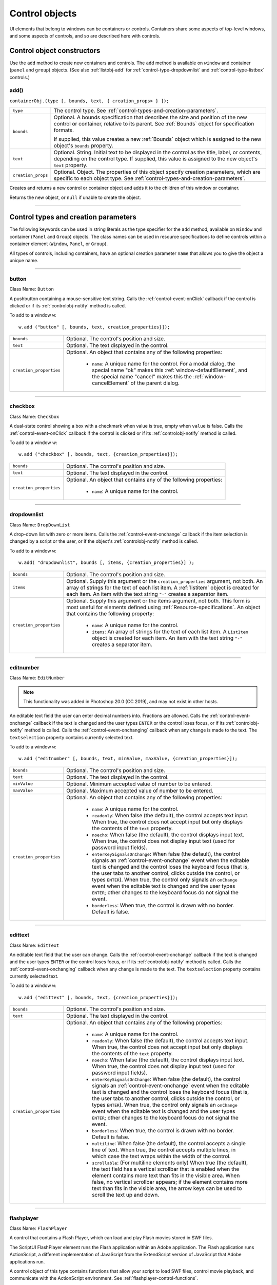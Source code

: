 .. _control-objects:

Control objects
===============
UI elements that belong to windows can be containers or controls. Containers
share some aspects of top-level windows, and some aspects of controls, and so
are described here with controls.

.. _control-object-constructors:

Control object constructors
---------------------------
Use the ``add`` method to create new containers and controls. The ``add`` method
is available on ``window`` and container (``panel`` and ``group``) objects.
(See also :ref:`listobj-add` for :ref:`control-type-dropdownlist` and :ref:`control-type-listbox` controls.)

add()
*****
``containerObj.(type [, bounds, text, { creation_props> } ]);``

==================  ============================================================================
``type``            The control type. See :ref:`control-types-and-creation-parameters`.
``bounds``          Optional. A bounds specification that describes the size and
                    position of the new control or container, relative to its parent.
                    See :ref:`Bounds` object for specification formats.

                    If supplied, this value creates a new :ref:`Bounds` object which is assigned
                    to the new object's ``bounds`` property.
``text``            Optional. String. Initial text to be displayed in the control as the
                    title, label, or contents, depending on the control type. If supplied, this
                    value is assigned to the new object's ``text`` property.
``creation_props``  Optional. Object. The properties of this object specify
                    creation parameters, which are specific to each object type. See
                    :ref:`control-types-and-creation-parameters`.
==================  ============================================================================

Creates and returns a new control or container object and adds it to the
children of this window or container.

Returns the new object, or ``null`` if unable to create the object.

--------------------------------------------------------------------------------

.. _control-types-and-creation-parameters:

Control types and creation parameters
-------------------------------------
The following keywords can be used in string literals as the type specifier for
the ``add`` method, available on
``Window`` and container (``Panel`` and ``Group``) objects. The class names can
be used in resource specifications to define controls within a container element
(``Window``, ``Panel``, or ``Group``).

All types of controls, including containers, have an optional creation parameter ``name``
that allows you to give the object a unique name.

--------------------------------------------------------------------------------

.. _control-type-button:

button
******
Class Name: ``Button``

A pushbutton containing a mouse-sensitive text string. Calls the
:ref:`control-event-onClick` callback if the control is clicked or if its
:ref:`controlobj-notify` method is called.

To add to a window ``w``::

  w.add ("button" [, bounds, text, creation_properties}]);

=======================  ======================================================================================
``bounds``               Optional. The control's position and size.
``text``                 Optional. The text displayed in the control.
``creation_properties``  Optional. An object that contains any of the following properties:

                           - ``name``: A unique name for the control. For a modal dialog, the
                             special name "ok" makes this :ref:`window-defaultElement`, and the
                             special name "cancel" makes this the :ref:`window-cancelElement` of the
                             parent dialog.

=======================  ======================================================================================

--------------------------------------------------------------------------------

.. _control-type-checkbox:

checkbox
********
Class Name: ``Checkbox``

A dual-state control showing a box with a checkmark when value is
true, empty when ``value`` is false. Calls the :ref:`control-event-onClick` callback if the
control is clicked or if its :ref:`controlobj-notify` method is called.

To add to a window `w`::

  w.add ("checkbox" [, bounds, text, {creation_properties}]);

=======================  ======================================================================================
``bounds``               Optional. The control's position and size.
``text``                 Optional. The text displayed in the control.
``creation_properties``  Optional. An object that contains any of the following properties:

                           - ``name``: A unique name for the control.

=======================  ======================================================================================

--------------------------------------------------------------------------------

.. _control-type-dropdownlist:

dropdownlist
************
Class Name: ``DropDownList``

A drop-down list with zero or more items. Calls the :ref:`control-event-onchange`
callback if the item selection is changed by a script or the user, or if
the object's :ref:`controlobj-notify` method is called.

To add to a window ``w``::

  w.add( "dropdownlist", bounds [, items, {creation_properties}] );

=======================  ======================================================================================
``bounds``               Optional. The control's position and size.
``items``                Optional. Supply this argument or the
                         ``creation_properties`` argument, not both. An array of strings
                         for the text of each list item.
                         A :ref:`listitem` object is created for each item.
                         An item with the text string ``"-"`` creates a separator item.
``creation_properties``  Optional. Supply this argument or the items argument, not both. This form is most useful
                         for elements defined using :ref:`Resource-specifications`.
                         An object that contains the following property:

                           - ``name``: A unique name for the control.
                           - ``items``: An array of strings for the text of each list item. A
                             ``ListItem`` object is created for each item. An item with the
                             text string ``"-"`` creates a separator item.

=======================  ======================================================================================

--------------------------------------------------------------------------------

.. _control-type-editnumber:

editnumber
**********

Class Name: ``EditNumber``

.. note::
	This functionality was added in Photoshop 20.0 (CC 2019), and may not exist in other hosts.

An editable text field the user can enter decimal numbers into. Fractions are allowed.
Calls the :ref:`control-event-onchange` callback if the text is changed and the user types
``ENTER`` or the control loses focus, or if its :ref:`controlobj-notify` method is called.
Calls the :ref:`control-event-onchanging` callback when any change is made to the text.
The ``textselection`` property contains currently selected text.

To add to a window ``w``::

  w.add ("editnumber" [, bounds, text, minValue, maxValue, {creation_properties}]);

=======================  ======================================================================================
``bounds``               Optional. The control's position and size.
``text``                 Optional. The text displayed in the control.
``minValue``             Optional. Minimum accepted value of number to be entered.
``maxValue``             Optional. Maximum accepted value of number to be entered.
``creation_properties``  Optional. An object that contains any of the following properties:

                           - ``name``: A unique name for the control.
                           - ``readonly``: When false (the default), the control accepts text
                             input. When true, the control does not accept input but only
                             displays the contents of the ``text`` property.
                           - ``noecho``: When false (the default), the control displays input
                             text. When true, the control does not display input text
                             (used for password input fields).
                           - ``enterKeySignalsOnChange``: When false (the default), the
                             control signals an :ref:`control-event-onchange` event when the editable text is
                             changed and the control loses the keyboard focus (that is,
                             the user tabs to another control, clicks outside the control, or
                             types ``ENTER``). When true, the control only signals an
                             ``onChange`` event when the editable text is changed and the
                             user types ``ENTER``; other changes to the keyboard focus do
                             not signal the event.
                           - ``borderless``: When true, the control is drawn with no
                             border. Default is false.

=======================  ======================================================================================

--------------------------------------------------------------------------------

.. _control-type-edittext:

edittext
********
Class Name: ``EditText``

An editable text field that the user can change. Calls the :ref:`control-event-onchange`
callback if the text is changed and the user types ``ENTER`` or the control
loses focus, or if its :ref:`controlobj-notify` method is called. Calls the :ref:`control-event-onchanging`
callback when any change is made to the text. The ``textselection``
property contains currently selected text.

To add to a window ``w``::

  w.add ("edittext" [, bounds, text, {creation_properties}]);

=======================  ======================================================================================
``bounds``               Optional. The control's position and size.
``text``                 Optional. The text displayed in the control.
``creation_properties``  Optional. An object that contains any of the following properties:

                           - ``name``: A unique name for the control.
                           - ``readonly``: When false (the default), the control accepts text
                             input. When true, the control does not accept input but only
                             displays the contents of the ``text`` property.
                           - ``noecho``: When false (the default), the control displays input
                             text. When true, the control does not display input text
                             (used for password input fields).
                           - ``enterKeySignalsOnChange``: When false (the default), the
                             control signals an :ref:`control-event-onchange` event when the editable text is
                             changed and the control loses the keyboard focus (that is,
                             the user tabs to another control, clicks outside the control, or
                             types ``ENTER``). When true, the control only signals an
                             ``onChange`` event when the editable text is changed and the
                             user types ``ENTER``; other changes to the keyboard focus do
                             not signal the event.
                           - ``borderless``: When true, the control is drawn with no
                             border. Default is false.
                           - ``multiline``: When false (the default), the control accepts a
                             single line of text. When true, the control accepts multiple
                             lines, in which case the text wraps within the width of the
                             control.
                           - ``scrollable``: (For multiline elements only) When true (the
                             default), the text field has a vertical scrollbar that is enabled
                             when the element contains more text than fits in the visible
                             area. When false, no vertical scrollbar appears; if the element
                             contains more text than fits in the visible area, the arrow
                             keys can be used to scroll the text up and down.

=======================  ======================================================================================

--------------------------------------------------------------------------------

.. _control-type-flashplayer:

flashplayer
***********
Class Name: ``FlashPlayer``

A control that contains a Flash Player, which can load and play Flash
movies stored in SWF files.

The ScriptUI FlashPlayer element runs the Flash application within an
Adobe application. The Flash application runs ActionScript, a
different implementation of JavaScript from the ExtendScript
version of JavaScript that Adobe applications run.

A control object of this type contains functions that allow your script
to load SWF files, control movie playback, and communicate with the
ActionScript environment. See :ref:`flashplayer-control-functions`.

To add to a window ``w``::

  w.add ("flashplayer" [, bounds, movieToLoad, {creation_properties}]);

=======================  ======================================================================================
``bounds``               Optional. The control's position and size.
``moveToLoad``           Optional. A path or URL string or :ref:`File-object` for the SWF file to load into the player.
``creation_properties``  Optional. An object that contains any of the following properties:

                           - ``name``: A unique name for the control.

=======================  ======================================================================================

--------------------------------------------------------------------------------

.. _control-type-group:

group
*****
Class Name: ``Group``

A container for other controls. Containers have additional properties
that control the children; see :ref:`container-properties`.
Hiding a group hides all its children. Making it visible makes visible
those children that are not individually hidden.

To add to a window ``w``::

  w.add ("group" [, bounds, {creation_properties}]);

=======================  ==================================================================
``bounds``               Optional. The control's position and size.
``creation_properties``  Optional. An object that contains any of the following properties:

                           - ``name``: A unique name for the control.

=======================  ==================================================================

--------------------------------------------------------------------------------

.. _control-type-iconbutton:

iconbutton
**********
Class Name: ``IconButton``

A mouse-sensitive pushbutton containing an icon. Calls the :ref:`control-event-onClick`
callback if the control is clicked or if its :ref:`controlobj-notify` method is called.

To add to a window ``w``::

  w.add ("iconbutton" [, bounds, icon, {creation_properties}]);

=======================  ======================================================================================
``bounds``               Optional. The control's position and size.
``icon``                 Optional. The named resource for the icon or family of
                         icons displayed in the button control, or a pathname or :ref:`File-object`
                         for an image file. Images must be in PNG format.
``creation_properties``  Optional. An object that contains any of the following properties:

                           - ``name``: A unique name for the control.
                           - ``style``: A string for the visual style, one of:
                             - ``button``: Has a visible border with a raised or 3D appearance.
                             - ``toolbutton``: Has a flat appearance, appropriate for inclusion in a toolbar
                           - ``toggle``: For a button-style control, a value of true causes it
                             to get a button-pressed appearance the first time it is
                             clicked, and alternate with the unpressed appearance each
                             time it is clicked. The toggle state is reflected in the control's
                             ``value`` property.

=======================  ======================================================================================

--------------------------------------------------------------------------------

.. _control-type-image:

image
*****
Class Name: ``Image``

Displays an icon or image.

To add to a window ``w``::

  w.add ("image" [, bounds, icon, {creation_properties}]);

=======================  ======================================================================================
``bounds``               Optional. The control's position and size.
``icon``                 Optional. The named resource for the icon or family of
                         icons displayed in the button control, or a pathname or :ref:`File-object`
                         for an image file. Images must be in PNG format.
``creation_properties``  Optional. An object that contains the following properties:

                           - ``name``: A unique name for the control.

=======================  ======================================================================================

--------------------------------------------------------------------------------

.. _control-type-item:

item
****
Class Name: ``Array of ListItem``

The choice items in a list box or drop-down list. The objects are
created when items are specified on creation of the parent list
object, or afterward using the list control's :ref:`listobj-add` method.

Items in a drop-down list can be of type ``separator``, in which case
they cannot be selected, and are shown as a horizontal line.

Item objects have these properties which are not found in other
controls:

- :ref:`controlobj-checked`
- :ref:`controlobj-expanded`
- :ref:`controlobj-image`
- :ref:`controlobj-index`
- :ref:`controlobj-selected`

--------------------------------------------------------------------------------

.. _control-type-listbox:

listbox
*******
Class Name: ``ListBox``

A list box with zero or more items. Calls the :ref:`control-event-onChange` callback if the
item selection is changed by a script or the user, or if the object's
:ref:`controlobj-notify` method is called. A double click on an item selects that item
and calls the :ref:`control-event-ondoubleclick` callback.

To add to a window ``w``::

  w.add ("listbox", bounds [, items, {creation_properties}]);

=======================  ======================================================================================
``bounds``               Optional. The control's position and size.
``items``                Optional. An array of strings for the text of each list item.
                         A :ref:`listitem` object is created for each item. Supply this argument,
                         or the items property in ``creation_properties``, not both.
``creation_properties``  Optional. An object that contains any of the following properties:

                           - ``name``: A unique name for the control.
                           - ``multiselect``: When false (the default), only one item can be
                           - ``selected``. When true, multiple items can be selected.
                           - ``items``: An array of strings for the text of each list item. A
                             :ref:`listitem` object is created for each item. An item with the
                             text string ``"-"`` creates a separator item. Supply this
                             property, or the ``items`` argument, not both. This form is most
                             useful for elements defined using :ref:`Resource-specifications`.
                           - ``numberOfColumns``: A number of columns in which to display
                             the items; default is 1. When there are multiple columns,
                             each :ref:`listitem` object represents a single selectable row. Its
                             :ref:`controlobj-text` and :ref:`controlobj-image` values supply the label
                             for the first column, and the ``controlobj-subitems`` property specifies
                             labels for additional columns.
                           - ``showHeaders``: True to display column titles.
                           - ``columnWidths``: An array of numbers for the preferred width
                             in pixels of each column.
                           - ``columnTitles``: A corresponding array of strings for the title
                             of each column, to be shown if ``showHeaders`` is true.

=======================  ======================================================================================

--------------------------------------------------------------------------------

.. _control-type-panel:

panel
*****
Class Name: ``Panel``

A container for other types of controls, with an optional frame.
Containers have additional properties that control the children; see
:ref:`container-properties`. Hiding a panel hides all its
children. Making it visible makes visible those children that are not
individually hidden.

To add to a window ``w``::

  w.add ("panel" [, bounds, text, {creation_properties}]);

=======================  ==================================================================
``bounds``               Optional. The element's position and size.
                         A panel whose width is 0 appears as a vertical line.
                         A panel whose height is 0 appears as a horizontal line.
``text``                 Optional. The text displayed in the border of the panel.
``creation_properties``  Optional. An object that contains any of the following properties:

                           - ``name``: A unique name for the control.
                           - ``borderStyle``: A string that specifies the appearance of the
                             border drawn around the panel. One of ``black``, ``etched``,
                             ``gray``, ``raised``, ``sunken`` or ``topDivider``.
                             ``topDivider`` draws a horizonal line at the top of the panel
                             only. Default is ``etched``.
                           - ``subPanelCoordinates``: When true, this panel automatically
                             adjusts the positions of its children for compatability with
                             Photoshop CS. Default is false, meaning that the panel does
                             not adjust the positions of its children, even if the parent
                             window has automatic adjustment enabled.

=======================  ==================================================================

.. warning::
    The ``topDivider`` property is officially undocumented and was found via research. Please contribute if you have more information on it!

.. _control-type-progressbar:

progressbar
***********
Class Name: ``Progressbar``

A horizontal rectangle that shows progress of an operation. All
``progressbar`` controls have a horizontal orientation. The ``value``
property contains the current position of the progress indicator; the
default is 0. There is a ``minvalue`` property, but it is always 0; attempts
to set it to a different value are silently ignored.

To add to a window ``w``::

  w.add ("progressbar" [, bounds, value, minvalue, maxvalue, creation_properties}]);

=======================  =======================================================================
``bounds``               Optional. The control's position and size.
``value``                Optional. The initial position of the progress indicator. Default is 0.
``minvalue``             Optional. The minimum value that the ``value``
                         property can be set to. Default is 0. Together with ``maxvalue``,
                         defines the range.
``maxvalue``             Optional. The maximum value that the ``value``
                         property can be set to. Default is 100. Together with ``minvalue``,
                         defines the range.
``creation_properties``  Optional. An object that contains the following property:

                           - ``name``: A unique name for the control.

=======================  =======================================================================

--------------------------------------------------------------------------------

.. _control-type-radiobutton:

radiobutton
***********
Class Name: ``RadioButton``

A dual-state control, grouped with other radiobuttons, of which only
one can be in the selected state. Shows the selected state when
``value`` is true, empty when value is false. Calls the :ref:`control-event-onClick`
callback if the control is clicked or if its :ref:`controlobj-notify` method
is called.

All radiobuttons in a group must be created sequentially, with no
intervening creation of other element types. Only one ``radiobutton``
in a group can be set at a time; setting a different ``radiobutton``
unsets the original one.

To add to a window ``w``::

  w.add ("radiobutton" [, bounds, text, {creation_properties}]);

=======================  ==================================================================
``bounds``               Optional. The element's position and size.
``text``                 Optional. The text displayed in the control.
``creation_properties``  Optional. An object that contains any of the following properties:

                           - ``name``: A unique name for the control.

=======================  ==================================================================

--------------------------------------------------------------------------------

.. _control-type-scrollbar:

scrollbar
*********
Class Name: ``Scrollbar``

A scrollbar with a draggable scroll indicator and stepper buttons to
move the indicator. The ``scrollbar`` control has a horizontal
orientation if the ``width`` is greater than the ``height`` at creation time,
or vertical if its ``height`` is greater than its ``width``.

Calls the :ref:`control-event-onChange` callback after the position of the indicator is
changed or if its :ref:`controlobj-notify` method is called. Calls the :ref:`control-event-onchanging`
callback repeatedly while the user is moving the indicator.

=======================  =======================================================================
``value``                Contains the current position of the scrollbar's indicator
                         within the scrolling area, within the range of ``minvalue`` and ``maxvalue``.
``stepdelta``            Determines the scrolling unit for the up or down arrow. Default is 1.
``jumpdelta``            Determines the scrolling unit for a jump (as when the bar is clicked
                         outside the indicator or arrows); default is 20% of the range between
                         ``minvalue`` and ``maxvalue``.
=======================  =======================================================================

To add to a window ``w``::

  w.add ("scrollbar" [, bounds, value, minvalue, maxvalue, {creation_properties}]);

=======================  =======================================================================
``bounds``               Optional. The control's position and size.
``value``                Optional. The initial position of the scroll indicator. Default is 0.
``minvalue``             Optional. The minimum value that the ``value``
                         property can be set to. Default is 0. Together with ``maxvalue``,
                         defines the scrolling range.
``maxvalue``             Optional. The maximum value that the ``value``
                         property can be set to. Default is 100. Together with ``minvalue``,
                         defines the scrolling range.
``creation_properties``  Optional. An object that contains the following property:

                           - ``name``: A unique name for the control.

=======================  =======================================================================

--------------------------------------------------------------------------------

.. _control-type-slider:

slider
******
Class Name: ``Slider``

A slider with a moveable position indicator. All ``slider`` controls have
a horizontal orientation. Calls the :ref:`control-event-onChange` callback after the
position of the indicator is changed or if its :ref:`controlobj-notify` method is called.
Calls the onChanging callback repeatedly while the user is moving
the indicator.

The ``value`` property contains the current position of the indicator
within the range of ``minvalue`` and ``maxvalue``.

To add to a window ``w``::

  w.add ("slider" [, bounds, value, minvalue, maxvalue, {creation_properties}]);

=======================  =======================================================================
``bounds``               Optional. The control's position and size.
``value``                Optional. The initial position of the scroll indicator. Default is 0.
``minvalue``             Optional. The minimum value that the ``value``
                         property can be set to. Default is 0. Together with ``maxvalue``,
                         defines the range.
``maxvalue``             Optional. The maximum value that the ``value``
                         property can be set to. Default is 100. Together with ``minvalue``,
                         defines the range.
``creation_properties``  Optional. An object that contains the following property:

                           - ``name``: A unique name for the control.

=======================  =======================================================================

--------------------------------------------------------------------------------

.. _control-type-statictext:

statictext
**********
Class Name: ``StaticText``

A text field that the user cannot change.

To add to a window ``w``::

  w.add ("statictext" [, bounds, text, {creation_properties}]);

=======================  ==================================================================
``bounds``               Optional. The element's position and size.
``text``                 Optional. The text displayed in the control.
``creation_properties``  Optional. An object that contains any of the following properties:

                           - ``name``: A unique name for the control.
                           - ``multiline``: When false (the default), the control displays a
                             single line of text. When true, the control displays multiple
                             lines, in which case the text wraps within the width of the
                             control.
                           - ``scrolling``: When false (the default), the displayed text
                             cannot be scrolled. When true, the displayed text can be
                             vertically scrolled using scrollbars; this case implies
                             ``multiline`` is true.
                           - ``truncate``: If ``middle`` or ``end``, defines where to remove
                             characters from the text and replace them with an ellipsis if
                             the specified title does not fit within the space reserved for
                             it. If ``none``, and the text does not fit, characters are removed
                             from the end, without any replacement ellipsis character.

=======================  ==================================================================

--------------------------------------------------------------------------------

.. _control-type-tab:

tab
***
Class Name: ``Tab``

A container for other types of controls. Differs from a :ref:`control-type-panel` element
in that is must be a direct child of a :ref:`control-type-tabbedpanel` element, the title is
shown in the selection tab, and it does not have a script-definable
border. The currently active tab is the value of the parent's
``selection`` property.

Containers have additional properties that control the children; see
:ref:`container-properties`. Hiding a panel hides all its
children. Making it visible makes visible those children that are not
individually hidden.

To add a tab to a tabbed panel ``t`` in window ``w``::

  w.t.add ("tab" [, bounds, text, {creation_properties}]);

=======================  ==================================================================
``bounds``               Not used, pass ``undefined``. The size and position is determined by the parent.
``text``                 Optional. The text displayed in the tab.
``creation_properties``  Optional. An object that contains any of the following properties:

                           - ``name``: A unique name for the control.

=======================  ==================================================================

--------------------------------------------------------------------------------

.. _control-type-tabbedpanel:

tabbedpanel
***********
Class Name: ``TabbedPanel``

A container for selectable :ref:`control-type-tab` containers. Differs from a :ref:`control-type-panel`
element in that it can contain only :ref:`control-type-tab` elements as direct children.

Containers have additional properties that control the children; see
:ref:`container-properties`. Hiding a panel hides all its
children. Making it visible makes visible those children that are not
individually hidden.

The selected `tab` child is the value of the parent's ``selection``
property. One and only one of the ``tab`` children must be selected;
selecting one deselects the others. When the value of the ``selection``
property changes, either by a user selecting a different tab, or by a
script setting the property, the ``tabbedpanel`` receives an
ref:`control-event-onChange` notification.

To add to a window ``w``::

  w.add ("tabbedpanel" [, bounds, text, {creation_properties}]);

=======================  ==================================================================
``bounds``               Optional. The element's position and size. This determines the sizes
                         and positions of the tab children.
``text``                 Ignored.
``creation_properties``  Optional. An object that contains any of the following properties:

                           - ``name``: A unique name for the control.

=======================  ==================================================================

--------------------------------------------------------------------------------

.. _control-type-treeview:

treeview
********
Class Name: ``TreeView``

A hierarchical list whose items can contain child items. Items at any
level of the tree can be individually selected. Calls the :ref:`control-event-onChange`
callback if the item selection is changed by a script or the user, or if
the object's :ref:`controlobj-notify` method is called.

To add to a window ``w``::

  w.add ("treeview" [, bounds, items, {creation_properties}])

=======================  ======================================================================================
``bounds``               Optional. The control's position and size.
``items``                Optional. An array of strings for the text of each top-level
                         list item. A :ref:`listitem` object is created for each item. An item
                         with the type node can contain child items. Supply this
                         argument, or the ``items`` property in ``creation_properties``, not both.
``creation_properties``  Optional. An object that contains any of the following properties:

                           - ``name``: A unique name for the control.
                           - ``items``: An array of strings for the text of each top-level list
                             item. A :ref:`listitem` object is created for each item. An item
                             with the type ``node``` can contain child items. Supply this
                             property, or the ``items`` argument, not both. This form is most
                             useful for elements defined using :ref:`Resource-specifications`.

=======================  ======================================================================================

--------------------------------------------------------------------------------

.. _control-object-properties:

Control object properties
-------------------------
The following table shows the properties of ScriptUI control elements. Some values apply only to controls
of particular types, as indicated. See Container properties for properties that apply to container elements
(controls of type panel, tabbedpanel, tab, and group).

--------------------------------------------------------------------------------

.. _controlobj-active:

active
******
Type: ``Boolean``

When true, the object is active, false otherwise. Set to true to make a
given control or dialog active.

- A modal dialog that is visible is by definition the active dialog.
- An active palette is the front-most window.
- An active control is the one with focus-that is, the one that
  accepts keystrokes, or in the case of a :ref:`Button`, be selected when
  the user types ENTER in Windows, or presses the spacebar in Mac
  OS.

--------------------------------------------------------------------------------

.. _controlobj-alignment:

alignment
*********
Type: ``String or Array of 2 Strings``

Applies to child elements of a container. If defined, this value
overrides the ``alignChildren`` setting for the parent container.

For a single string value, allowed values depend on the ``orientation``
value in the parent container. For ``orientation = 'row'``:

  ======= ================
  top     center (default)
  bottom  fill
  ======= ================

For ``orientation = 'column'``:

  ======= ================
  left    center (default)
  right   fill
  ======= ================

For ``orientation = 'stack'``:

  ======= ================
  top     right
  bottom  center (default)
  left    fill
  ======= ================

For an array value, the first string element defines the horizontal
alignment and the second element defines the vertical alignment.
The horizontal alignment value must be one of ``left``, ``right``, ``center``
or ``fill``. The vertical alignment value must be one of ``top``, ``bottom``, ``center``,
or ``fill``.

Values are not case sensitive.

--------------------------------------------------------------------------------

.. _controlobj-bounds:

bounds
******
Type: ``Bounds``

A :ref:`Bounds` object describing the boundaries of the element, in screen
coordinates for Window elements, and parent-relative coordinates for
child elements (compare :ref:`controlobj-windowBounds`). For windows, the bounds
refer only to the window's content region.

Setting an element's ``size`` or ``location`` changes its ``bounds`` property,
and vice-versa.

--------------------------------------------------------------------------------

.. _controlobj-characters:

characters
**********
Type: ``Number``

Used by the :ref:`LayoutManager-object` to determine the default
:ref:`controlobj-preferredSize` for a :ref:`StaticText` or :ref:`EditText` control.
The control will be made wide enough to display the given number of `X` characters in
the font used by the control. Setting this property is the best way to
reserve space in a control for a maximum number of characters to
display.

--------------------------------------------------------------------------------

.. _controlobj-checked:

checked
*******
Type: ``Boolean``

For :ref:`listitem` objects only. When true, the item is marked with the
platform-appropriate checkmark. When false, no checkmark is drawn,
but space is reserved for it in the left margin, so that the item lines up
with other checkable items. When ``undefined``, no space is reserved
for a checkmark.

--------------------------------------------------------------------------------

.. _controlobj-columns:

columns
*******
Type: ``Object``

For :ref:`control-type-listbox` objects only. A JavaScript object with two read-only
properties whose values are set by the creation parameters:

===================  ======================================================
``titles``           An array of column title strings, whose length matches
                     the number of columns specified at creation.
``preferredWidths``  An array of column widths, whose length
                     matches the number of columns specified at creation.
===================  ======================================================

--------------------------------------------------------------------------------

.. _controlobj-enabled:

enabled
*******
Type: ``Boolean``

When true, the control is enabled, meaning that it accepts input.
When false, control elements do not accept input, and all types of
elements have a dimmed appearance. A disabled :ref:`listitem` is not
selectable in a :ref:`control-type-listbox`, :ref:`control-type-dropdownlist` or :ref:`control-type-treeview` list.

--------------------------------------------------------------------------------

.. _controlobj-expanded:

expanded
********
Type: ``Boolean``

For :ref:`listitem` objects of type ``node`` in :ref:`control-type-treeview` list controls. When true,
the item is in the expanded state and its children are shown, when
false, it is collapsed and children are hidden.

--------------------------------------------------------------------------------

.. _controlobj-graphics:

graphics
********
Type: ``Object``

A :ref:`ScriptUIGraphics-object` that can be used to customize the control's
appearance, in response to the :ref:`control-event-ondraw` event.

--------------------------------------------------------------------------------

.. _controlobj-helpTip:

helpTip
*******
Type: ``String``

A brief help message (also called a *tool tip*) that is displayed in a small
floating window when the mouse cursor hovers over a user-interface
control element. Set to an empty string or ``null`` to remove help text.

--------------------------------------------------------------------------------

.. _controlobj-icon:

icon
****
Type: ``String or File``

Deprecated. Use :ref:`image` instead.

--------------------------------------------------------------------------------

.. _controlobj-image:

image
*****
Type: ``Object``

A :ref:`ScriptUIImage-object`, or the name of an icon resource, or the
pathname or :ref:`File-object` for a file that contains a platform-specific
image in PNG or JPEG format, or for a shortcut or alias to such a file.

- For an :ref:`IconButton`, the icon appears as the content of the button.
- For an :ref:`Image`, the image is the entire content of the image element.
- For a :ref:`listitem`, the image is displayed to the left of the text.

  If the parent is a multi-column :ref:`control-type-listbox`, this is the display image
  for the label in the first column, and labels for further columns are
  specified in the :ref:`controlobj-subitems` array.
  See :ref:`creating-multi-column-lists`.

--------------------------------------------------------------------------------

.. _controlobj-indent:

indent
******
Type: ``Number``

A number of pixels by which to indent the element during automatic
layout. Applies for ``column`` orientation and ``left`` alignment, or ``row``
orientation and ``top`` alignment.

--------------------------------------------------------------------------------

.. _controlobj-index:

index
*****
Type: ``Number``

For :ref:`listitem` objects only. The index of this item in the ``items``
collection of its parent list control. Read only.

--------------------------------------------------------------------------------

.. _controlobj-items:

items
*****
Type: ``Array of Object``

For a list object (:ref:`control-type-listbox`, :ref:`control-type-dropdownlist` or :ref:`control-type-treeview` list), a collection
of :ref:`listitem` objects for the items in the list. Access by 0-based index. To
obtain the number of items in the list, use ``items.length``. Read only.

--------------------------------------------------------------------------------

.. _controlobj-itemSize:

itemSize
********
Type: ``Dimension``

For a list object (:ref:`control-type-listbox`, :ref:`control-type-dropdownlist` or :ref:`control-type-treeview` list),
a :ref:`Dimension` object describing the width and height in pixels of each item in the
list. Used by auto-layout to determine the ``preferredSize`` of the list,
if not otherwise specified.

If not set explicitly, the size of each item is set to match the largest
height and width among all items in the list

--------------------------------------------------------------------------------

.. _controlobj-jumpdelta:

jumpdelta
*********
Type: ``Number``

The amount to increment or decrement a :ref:`Scrollbar` indicator's
position when the user clicks ahead or behind the moveable element.
Default is 20% of the range between the maxvalue and minvalue
property values.

--------------------------------------------------------------------------------

.. _controlobj-justify:

justify
*******
Type: ``String``

The justification of text in static text and edit text controls. One of:

- left (default)
- center
- right

.. note:: Justification only works if the value is set on creation, using a
  resource specification or creation parameters.

--------------------------------------------------------------------------------

.. _controlobj-location:

location
********
Type: ``Point``

A :ref:`Point` object describing the location of the element as an array, ``[x, y]``,
representing the coordinates of the upper left corner of the
element. These are screen coordinates for ``Window`` elements, and
parent-relative coordinates for other elements.

The ``location`` is defined as ``[bounds.x, bounds.y]``. Setting an
element's ``location`` changes its ``bounds`` property, and vice-versa. By
default, ``location`` is ``undefined`` until the parent container's layout
manager is invoked.

--------------------------------------------------------------------------------

.. _controlobj-maximumSize:

maximumSize
***********
Type: ``Dimension``

A :ref:`Dimension` object that specifies the maximum height and width for
an element.

The default is 50 pixels less than the screen size in each dimension. In
Windows, this can occupy the entire screen; you must define a ``maximumSize``
to be large enough for your intended usage.

--------------------------------------------------------------------------------

.. _controlobj-minimumSize:

minimumSize
***********
Type: ``Dimension``

A :ref:`Dimension` object that specifies the minimum height and width for
an element. Default is ``[0,0]``.

--------------------------------------------------------------------------------

.. _controlobj-maxvalue:

maxvalue
********
Type: ``Number``

The maximum value that the ``value`` property can have.

- If ``maxvalue`` is reset less than ``value``, ``value`` is reset to ``maxvalue``.
- If ``maxvalue`` is reset less than ``minvalue``, ``minvalue`` is reset to ``maxvalue``.

--------------------------------------------------------------------------------

.. _controlobj-minvalue:

minvalue
********
Type: ``Number``

The minimum value that the ``value`` property can have.

- If ``minvalue`` is reset greater than ``value``, ``value`` is reset to ``minvalue``.
- If ``minvalue`` is reset greater than ``maxvalue``, ``maxvalue`` is reset to ``minvalue``.

--------------------------------------------------------------------------------

.. _controlobj-parent:

parent
******
Type: ``Object``

The immediate parent object of this element. Read only.

--------------------------------------------------------------------------------

.. _controlobj-preferredSize:

preferredSize
*************
Type: ``Dimension``

A :ref:`Dimension` object used by layout managers to determine the best
size for each element. If not explicitly set by a script, value is
established by the user-interface framework in which ScriptUI is
employed, and is based on such attributes of the element as its text,
font, font size, icon size, and other user-interface framework-specific
attributes.

A script can explicitly set ``preferredSize`` before the layout manager
is invoked in order to establish an element size other than the default.
To set a specific value for only one dimension, specify the other
dimension as -1.

--------------------------------------------------------------------------------

.. _controlobj-properties:

properties
**********
Type: ``Object``

An object that contains one or more creation properties of the
element (properties used only when the element is created).

--------------------------------------------------------------------------------

.. _controlobj-selected:

selected
********
Type: ``Boolean``

For :ref:`listitem` objects only. When true, the item is part of the ``selection``
for its parent list. When false, the item is not selected. Set
to true to select this item in a single-selection list, or to add it to the
selection array for a multi-selection list.

--------------------------------------------------------------------------------

.. _controlobj-selection-listbox:

selection
*********
(For ListBox only)

Type: ``Array of ListItem``

For a :ref:`control-type-listbox`, an array of :ref:`listitem` objects for the current selection in a
multi-selection list. Setting this value causes the selected item to be
highlighted and to be scrolled into view if necessary. If no items are
selected, the value is ``null``. Set to ``null`` to deselect all items.

The value can also change because the user clicked or double-clicked
an item, or because an item was removed with :ref:`listobj-remove` or
:ref:`listobj-removeAll`. Whenever the value changes, the :ref:`control-event-onChange` callback is
called. If the value is changed by a double click, calls the
:ref:`control-event-ondoubleclick` callback.

You can set the value using the index of an item or an array of indices,
rather than object references. If set to an index value that is out of
range, the operation is ignored. When set with index values, the
property still returns object references.

- If you set the value to an array for a single-selection list, only the
  first item in the array is selected.
- If you set the value to a single item for a multi-selection list, that
  item is added to the current selection.

--------------------------------------------------------------------------------

.. _controlobj-selection:

selection
*********
(For DropDownList and TreeView only)

Type: ``ListItem``

For a :ref:`control-type-dropdownlist` or :ref:`control-type-treeview` list object, the currently selected
:ref:`listitem` object.

Setting this value causes the selected item to be highlighted and to
be scrolled into view if necessary. If no item is selected, the value is ``null``.
Set to ``null`` to deselect all items.

The value can also change because the user clicked on an item, or
because an item was removed with :ref:`listobj-remove` or :ref:`listobj-removeall`.
Whenever the value changes, the :ref:`control-event-onChange` callback is called.

You can set the value using the index of an item or an array of indices,
rather than object references. If set to an index value that is out of
range, the operation is ignored. When set with an index value, the
property still returns an object reference.

--------------------------------------------------------------------------------

.. _controlobj-shortcutKey:

shortcutKey
***********
Type: ``String``

The key sequence that invokes the :ref:`control-event-onshortcutkey` callback for this
element (in Windows only).

--------------------------------------------------------------------------------

.. _controlobj-size:

size
****
Type: ``Dimension``

A :ref:`Dimension` object that defines the actual dimensions of an element.
Initially ``undefined``, and unless explicitly set by a script, it is defined
by a ``LayoutManager``.

Although a script can explicitly set size before the layout manager is
invoked to establish an element size other than the ``preferredSize``
or the default size, this is not recommended.

Defined as ``[bounds.width, bounds.height]``. Setting an element's
size changes its ``bounds`` property, and vice-versa.

--------------------------------------------------------------------------------

.. _controlobj-stepdelta:

stepdelta
*********
Type: ``Number``

The amount by which to increment or decrement a :ref:`Scrollbar`
element's position when the user clicks a stepper button.

--------------------------------------------------------------------------------

.. _controlobj-subitems:

subitems
********
Type: ``Array``

For :ref:`listitem` objects only. When the parent is a multi-column :ref:`control-type-listbox`,
the :ref:`ListItem.text <controlobj-text>` and :ref:`ListItem.image <controlobj-image>`
values describe the label in the first column, and this specifies additional
labels for that row in the remaining columns.

This contains an array of JavaScript objects, whose length is one less
than the number of columns. Each member specifies a label in the
corresponding column, with the first member (``subitems[0]``)
describing the label in the second column.

Each object has two properties, of which one or both can be supplied:

=========  ============================================
``text``   A localizable display string for this label.
``image``  An Image object for this label.
=========  ============================================

--------------------------------------------------------------------------------

.. _controlobj-text:

text
****
Type: ``String``

The title, label, or displayed text. Ignored for containers of type ``group``.
For controls, the meaning depends on the control type. Buttons use
the ``text`` as a label, for example, while edit fields use the text to
access the content.

For :ref:`listitem` objects, this is the display string for the list choice. If the
parent is a multi-column list box, this is the display string for the label
in the first column, and labels for further columns are specified in the
:ref:`controlobj-subitems` array. See :ref:`creating-multi-column-lists`.

This is a localizable string: see :ref:`localization-in-scriptui-objects`.

--------------------------------------------------------------------------------

.. _controlobj-textselection:

textselection
*************
Type: ``String``

The currently selected text in a control that displays text, or the empty
string if there is no text selected.

Setting the value replaces the current text selection and modifies the
value of the ``text`` property. If there is no current selection, inserts the
new value into the ``text`` string at the current insertion point. The
``textselection`` value is reset to an empty string after it modifies the
``text`` value.

.. note:: Setting the ``textselection`` property before the :ref:`EditText`
  control's parent Window exists is an undefined operation.

--------------------------------------------------------------------------------

.. _controlobj-title:

title
*****
Type: ``String``

For a :ref:`control-type-dropdownlist`, :ref:`FlashPlayer`, :ref:`IconButton`, :ref:`Image`,
or :ref:`control-type-tabbedpanel` only, a text label for the element. The title can appear
to the left or right of the element, or above or below it, or you can superimpose
the title over the center of the element. The placement is controlled by
the :ref:`controlobj-titlelayout` value.

--------------------------------------------------------------------------------

.. _controlobj-titlelayout:

titleLayout
***********
``Object``


For a :ref:`control-type-dropdownlist`, :ref:`FlashPlayer`, :ref:`IconButton`, :ref:`Image`,
or :ref:`control-type-tabbedpanel` with a title value, the way the text label is shown in
relation to the element. A JavaScript object with these properties:

==============  ========================================================================
``alignment``   The position of the title relative to the element, an
                array of [horizontal_alignment, vertical_alignment]. For possible
                alignment values, see :ref:`controlobj-alignment`. Note that ``fill`` is
                not a valid alignment value for either horizontal or vertical
                alignment in this context.
``characters``  A number; if 1 or greater, reserves a title width
                wide enough to hold the specified number of "X" characters in
                the font for this element. If 0, the title width is calculated based
                on the value of the ``title`` property during layout operations.
``spacing``     A number; 0 or greater. The number of pixels
                separating the title from the element.
``margins``     An array of numbers, ``[left, top, right, bottom]``
                for the number of pixels separating each edge of an element and
                the visible content within that element. This overrides the default
                margins.
``justify``     One of ``'left'``, ``'center'``, or ``'right'``, how to justify
                the text when the space allocated for the title width is greater
                than the actual width of the text.
``truncate``    If ``'middle'`` or ``'end'``, defines where to remove
                characters from the text and replace them with an ellipsis (…) if
                the specified title does not fit within the space reserved for it. If
                ``'none'``, and the text does not fit, characters are removed from
                the end, without any replacement ellipsis character.
==============  ========================================================================

--------------------------------------------------------------------------------

.. _controlobj-type:

type
****
Type: ``String``

Contains the type name of the element, as specified on creation.

- For ``Window`` objects, one of the type names window, palette, or dialog.
- For ``controls``, the type of the control, as specified in the add method that
  created it.

Read only.

--------------------------------------------------------------------------------

.. _controlobj-value-boolean:

value
*****
Type: ``Boolean``

For a :ref:`Checkbox` or :ref:`RadioButton`, true if the control is in the
selected or set state, false if it is not.

--------------------------------------------------------------------------------

.. _controlobj-value-number:

value
*****
Type: ``Number``

For a :ref:`Scrollbar` or :ref:`Slider`, the current position of the indicator.
If set to a value outside the range specified by minvalue and maxvalue, it is
automatically reset to the closest boundary.

--------------------------------------------------------------------------------

.. _controlobj-visible:

visible
*******
Type: ``Boolean``

When true, the element is shown, when false it is hidden.

When a container is hidden, its children are also hidden, but they
retain their own visibility values, and are shown or hidden accordingly
when the parent is next shown.

--------------------------------------------------------------------------------

.. _controlobj-window:

window
******
Type: ``Window``

The :ref:`Window-object` that contains this control. Read only.

--------------------------------------------------------------------------------

.. _controlobj-windowBounds:

windowBounds
************
Type: ``Bounds``

A :ref:`Bounds` object that contains the bounds of this control in the
containing window's coordinates. Compare :ref:`bounds`, in which
coordinates are relative to the immediate parent container. Read only.

--------------------------------------------------------------------------------

.. _controlobj-function_name:

function_name
*************
Type: ``Function``

For the :ref:`FlashPlayer` control, a function definition for a callback from
the Flash ActionScript environment.

There are no special naming requirements, but the function must
take and return only the supported data types:

======= =========
Number  undefined
String  Object
Boolean Array
Null
======= =========

.. note:: The ActionScript ``class`` and ``date`` objects are not supported as
  parameter values.

--------------------------------------------------------------------------------

.. _control-object-functions:

Control object functions
------------------------
The following table shows the methods defined for each element type, and for specific control types as
indicated.

--------------------------------------------------------------------------------

.. _controlobj-addeventlistener:

addEventListener()
******************
``controlObj.addEventListener(eventName, handler, capturePhase);``

================  =====================================================================================
``eventName``     The event name string. Predefined event names include:

                    - ``change``
                    - ``changing``
                    - ``move``
                    - ``moving``
                    - ``resize``
                    - ``resizing``
                    - ``show``
                    - ``enterKey``
                    - ``focus``
                    - ``blur``
                    - ``mousedown``
                    - ``mouseup``
                    - ``mousemove``
                    - ``mouseover``
                    - ``mouseout``
                    - ``keyup``
                    - ``keydown``
                    - ``click`` (detail = 1 for single, 2 for double)

``handler``       The function to register for the specified event in this target. This can be the name
                  of a function defined in the extension, or a locally defined handler function to be
                  executed when the event occurs.

                  A handler function takes one argument, an object of the UIEvent base class. See
                  :ref:`registering-event-listeners-for-windows-or-controls`.

``capturePhase``  Optional. When true, the handler is called only in the capturing phase of the event
                  propagation. Default is false, meaning that the handler is called in the bubbling
                  phase if this object is an ancestor of the target, or in the at-target phase if this
                  object is itself the target.
================  =====================================================================================

Registers an event handler for a particular type of event occurring in this control.

Returns undefined.

--------------------------------------------------------------------------------

.. _controlobj-dispatchEvent:

dispatchEvent()
***************
``controlObj.dispatchEvent (eventObj)``

============  ====================================
``eventObj``  An object of the UIEvent base class.
============  ====================================

Simulates the occurrence of an event in this target. A script can create an event
object for a specific event, using :ref:`ScriptUI-events-createEvent`, and pass
it to this method to start the event propagation for the event.

Returns false if any of the registered listeners that handled the event called
the event object's :ref:`eventobj-preventDefault` method, true otherwise.

--------------------------------------------------------------------------------

.. _controlobj-hide:

hide()
******
``controlObj.hide()``

Hides this container or control. When a window or container is hidden, its
children are also hidden, but when it is shown again, the children retain their
own visibility states.

Returns ``undefined``.

--------------------------------------------------------------------------------

.. _controlobj-notify:

notify()
********
``controlObj.notify([event])``

=========  ================================================================
``event``  Optional. The name of the control event handler to call. One of:

             - ``onClick``
             - ``onChange``
             - ``onChanging``

           By default, simulates the :ref:`control-event-onChange` event for
           an :ref:`EditText` control, an :ref:`control-event-onClick` event
           for controls that support that event.
=========  ================================================================

Sends a notification message, simulating the specified user interaction event.

Returns ``undefined``.

--------------------------------------------------------------------------------

.. _controlobj-removeEventListener:

removeEventListener()
*********************
``controlbj.removeEventListener (eventName, handler[, capturePhase]);``

================  =======================================================================
``eventName``     The event name string.
``handler``       The function that was registered to handle the event.
``capturePhase``  Optional. Whether the handler was to respond only in the capture phase.
================  =======================================================================

Unregisters an event handler for a particular type of event occurring in this control. All arguments
must be identical to those that were used to register the event handler.

Returns ``undefined``.

--------------------------------------------------------------------------------

.. _controlobj-show:

show()
******
``controlObj.show()``

Shows this container or control. When a window or container is hidden, its children
are also hidden, but when it is shown again, the children retain their own
visibility states.

Returns ``undefined``.

--------------------------------------------------------------------------------

.. _controlobj-toString:

toString()
**********
``listItemObj.toString()``

For :ref:`listitem` controls only. Retrieves the value of this item's text
property as a string.

Returns a String.

--------------------------------------------------------------------------------

.. _controlobj-valueOf:

valueOf()
*********
``listItemObj.valueOf()``

For :ref:`listitem` controls only. Retrieves the index number of this item in
the parent list's items array.

Returns a Number.

--------------------------------------------------------------------------------

List control object functions
-----------------------------
The following table shows the methods defined for list objects only.

--------------------------------------------------------------------------------

.. _listobj-add:

add()
*****
``listObj.add (type, text[, index])``

=========  ============================================================================================
``type``   The type of item to add. One of:

             - ``item``: A basic, selectable item with a text label.
             - ``separator``: A separator. For dropdownlist controls only. In this case, the text value
               is ignored, and the method returns null.

``text``   The localizable text label for the item.
``index``  Optional. The index into the current item list after which this item is inserted. If not
           supplied, or greater than the current list length, the new item is added at the end.
=========  ============================================================================================

For list objects (:ref:`control-type-listbox`, :ref:`control-type-dropdownlist` or :ref:`control-type-treeview`) only.
Adds an ``item`` to the items array at the given index.

Returns the ``item`` control object for ``type = 'item'``, or ``null`` for
``type = 'separator'``.

--------------------------------------------------------------------------------

.. _listobj-find:

find()
******
``listObj.find(text)``

text

The text of the item to find.

For list objects (:ref:`control-type-listbox`, :ref:`control-type-dropdownlist` or :ref:`control-type-treeview`) only.
Looks in this object's ``items`` array for an item object with the given ``text``
value.

Returns the ``item`` object if found; otherwise, returns ``null``.

--------------------------------------------------------------------------------

.. _listobj-remove:

remove()
********
``containerObj.remove(index)``
``containerObj.remove(text)``
``containerObj.remove(child)``

==============================  ====================================================================================================
``index``, ``text``, ``child``  The item or child to remove, specified by 0-based index, ``text`` value, or as a ``control`` object.
==============================  ====================================================================================================

For containers (:ref:`control-type-panel`, :ref:`control-type-group`), removes the specified child control from
the container's ``children`` array.

For list objects (:ref:`control-type-listbox`, :ref:`control-type-dropdownlist` or :ref:`control-type-treeview`) only, removes the specified item from this
object's items array. No error results if the item does not exist.

Returns ``undefined``.

--------------------------------------------------------------------------------

.. _listobj-removeAll:

removeAll()
***********
``listObj.removeAll()``

For list objects (:ref:`control-type-listbox`, :ref:`control-type-dropdownlist` or :ref:`control-type-treeview`) only.
Removes all items from the object's ``items`` array.

Returns ``undefined``.

--------------------------------------------------------------------------------

.. _listobj-revealItem:

revealItem()
************
``listObj.revealItem(item)``

========  ==============================================
``item``  The item or child to reveal, a control object.
========  ==============================================

For :ref:`control-type-listbox` only. Scrolls the list to make the specified item visible,
if necessary.

Returns ``undefined``.

--------------------------------------------------------------------------------

.. _flashplayer-control-functions:

FlashPlayer control functions
-----------------------------
These functions apply only to controls of type flashplayer.

.. note:: There are limitations on how these functions can be used to control
  playback of Flash movies:

  - Do not use :ref:`flashplayerobj-stopMovie` and :ref:`flashplayerobj-playMovie` to suspend and subsequently
    resume or restart an SWF file produced by Flex™.
  - The :ref:`flashplayerobj-stopMovie` and :ref:`flashplayerobj-playMovie` sequence does not make sense
    for some SWF files produced by Flash Authoring, depending on the exact details
    of how they were implemented. The sequence may not correctly reset the file to
    the initial state (when the ``rewind`` argument to :ref:`flashplayerobj-playMovie` is
    true) nor suspend then resume the execution of the file (when ``rewind`` is false).
  - Using :ref:`flashplayerobj-stopMovie` from the player's hosting environment has no effect
    on an SWF file playing in a ScriptUI Flash Player element. It is, however,
    possible to produce an SWF using Flash Authoring that can stop itself in
    response to user interaction.
  - Do not call :ref:`flashplayerobj-playMovie` when an SWF file is already playing.

--------------------------------------------------------------------------------

.. _flashplayerobj-invokePlayerFunction:

invokePlayerFunction()
**********************
``flashPlayerObj.invokePlayerFunction(fnName, [arg1[,…argN]] )``

==========  ==============================================================================
``fnName``  String. The name of a Flash ActionScript function that has been
            registered with the ExternalInterface object by the currently loaded SWF file;
            see :ref:`calling-actionscript-functions-from-a-scriptui-script`.
``args``    Optional. One or more arguments to pass through to the function, of
            these types:

              - ``Array``
              - ``Boolean``
              - ``Null``
              - ``Number``
              - ``Object``
              - ``String``
              - ``undefined``

==========  ==============================================================================

Invokes an ActionScript function defined in the Flash application.

Returns the result of the invoked function, which must be one of the allowed types. The ActionScript
``class`` and ``date`` objects are not supported as return values.

--------------------------------------------------------------------------------

.. _flashplayerobj-loadMovie:

loadMovie()
***********
``flashPlayerObj.loadMovie(file)``

========  ========================================
``file``  The :ref:`File-object` for the SWF file.
========  ========================================

Loads a movie into the Flash Player, and begins playing it. If you do not specify an associated movie file
when creating the control, you must use this function to load one.

Returns ``undefined``.

--------------------------------------------------------------------------------

.. _flashplayerobj-playMovie:

playMovie()
***********
``flashPlayerObj.playMovie(rewind)``

==========  ==============================================================
``rewind``  When true, restarts the movie from the beginning;
            otherwise, starts playing from the point where it was stopped.
==========  ==============================================================

Restarts a movie that has been stopped.

.. note:: Do not call when a movie is currently playing.

Returns ``undefined``.

--------------------------------------------------------------------------------

.. _flashplayerobj-stopMovie:

stopMovie()
***********
``flashPlayerObj.stopMovie()``

Halts playback of the current movie.

.. note:: Does not work when called from the player's hosting environment.

Returns ``undefined``.

--------------------------------------------------------------------------------

.. _control-event-handling-callbacks:

Control event-handling callbacks
--------------------------------
The following events are signalled in certain types of controls. To handle the event, define a function with
the corresponding name in the control object. Handler functions take no arguments and have no
expected return values; see :ref:`defining-behavior-with-event-callbacks-and-listeners`.

--------------------------------------------------------------------------------

.. _control-event-onactivate:

onActivate
**********
Called when the user gives a control the keyboard focus by clicking it or
tabbing into it.

--------------------------------------------------------------------------------

.. _control-event-onclick:

onClick
*******
Called when the user clicks one of the following control types:

=============== ==================
:ref:`Button`   :ref:`IconButton`
:ref:`Checkbox` :ref:`RadioButton`
=============== ==================

--------------------------------------------------------------------------------

.. _control-event-onchange:

onChange
********

Called when the user finishes making a change in one of the following control
types:

============================ ================
:ref:`EditNumber`            :ref:`EditText`
:ref:`Scrollbar`             :ref:`Slider`
:ref:`control-type-listbox`  :ref:`control-type-dropdownlist`
:ref:`control-type-treeview`
============================ ================

- For :ref:`EditNumber` and :ref:`EditText` controls, called only when the change is
  complete-that is, when focus moves to another control, or the user types ``ENTER``.
  The exact behavior depends on the creation parameter ``enterKeySignalsOnChange``; see
  the :ref:`edittext <control-type-edittext>` description.
- For a :ref:`Slider` or :ref:`Scrollbar`, called when the user has finished
  dragging the position marker or has clicked the control.
- For a :ref:`control-type-listbox`, :ref:`control-type-dropdownlist` or :ref:`control-type-treeview`
  control, called whenever the selection property changes. This can happen when a script sets the
  property directly or removes a selected item from the list, or when the user
  changes the selection.

--------------------------------------------------------------------------------

.. _control-event-onchanging:

onChanging
**********
Called for each incremental change in one of the following control types:

================= =============== ================ =============
:ref:`EditNumber` :ref:`EditText` :ref:`Scrollbar` :ref:`Slider`
================= =============== ================ =============

- For :ref:`EditNumber` and :ref:`EditText` controls, called for each keypress while the control has focus.
- For a :ref:`Slider` or :ref:`Scrollbar`, called for any motion of the position marker.

--------------------------------------------------------------------------------

.. _control-event-oncollapse:

onCollapse
**********
Called when the user collapses (closes) a node in a :ref:`control-type-treeview` control.
The parameter to this function is the :ref:`listitem` node object that was
collapsed.

--------------------------------------------------------------------------------

.. _control-event-ondeactivate:

onDeactivate
************
Called when the user removes keyboard focus from a previously active control by
clicking outside it or tabbing out of it.

--------------------------------------------------------------------------------

.. _control-event-ondoubleclick:

onDoubleClick
*************
Called when the user double clicks an item in a :ref:`control-type-listbox` control.
The list's ``selection`` property is set to the clicked item.

--------------------------------------------------------------------------------

.. _control-event-onenterkey:

onEnterKey
*************

.. warning::
  This method/property is officially undocumented and was found via research. The information here may be inaccurate, and this whole method/property may disappear or stop working some point. Please contribute if you have more information on it!

Called when the user presses return or enter in a :ref:`control-type-edittext` control.

--------------------------------------------------------------------------------

.. _control-event-ondraw:

onDraw
******
Called when a container or control is about to be drawn. Allows the script to modify
or control the appearance, using the control's associated :ref:`ScriptUIGraphics-object`.
Handler takes one argument, a :ref:`DrawState-object`.

--------------------------------------------------------------------------------

.. _control-event-onexpand:

onExpand
********
Called when the user expands (opens) a node in a :ref:`control-type-treeview` control. The parameter
to this function is the :ref:`listitem` node object that was expanded.

--------------------------------------------------------------------------------

.. _control-event-onshortcutkey:

onShortcutKey
*************
(In Windows only) Called when a shortcut-key sequence is typed that matches the
:ref:`controlobj-shortcutKey` value for an element in the active window.

--------------------------------------------------------------------------------

.. _drawstate-object:

DrawState object
----------------
A helper object that describes an input state at the time of the triggering
:ref:`control-event-ondraw` event. Contains properties that report whether the current control
has the input focus, and the particular mouse button and key-press state.
There is no object constructor.

DrawState object properties
***************************
The object contains the following read-only properties:

=================== =========== ==================================================================
altKeyPressed       Boolean     When true, the ALT key was pressed. (In Windows only.)
capsLockKeyPressed  Boolean     When true, the CAPSLOCK key was pressed.
cmdKeyPressed       Boolean     When true, the CMD key was pressed. (In Mac OS only.)
ctrlKeyPressed      Boolean     When true, the CTRL key was pressed.
hasFocus            Boolean     When true, the control containing this object has the input focus.
leftButtonPressed   Boolean     When true, the left mouse button was pressed.
middleButtonPressed Boolean     When true, the middle mouse button was pressed.
mouseOver           Boolean     When true, the cursor position was within the bounds of the
                                control containing this object.
numLockKeyPressed   Boolean     When true, the NUMLOCK key was pressed.
optKeyPressed       Boolean     When true, the OPT key was pressed. (In Mac OS only.)
rightButtonPressed  Boolean     When true, the right mouse button was pressed.
shiftKeyPressed     Boolean     When true, the SHIFT key was pressed.
=================== =========== ==================================================================

